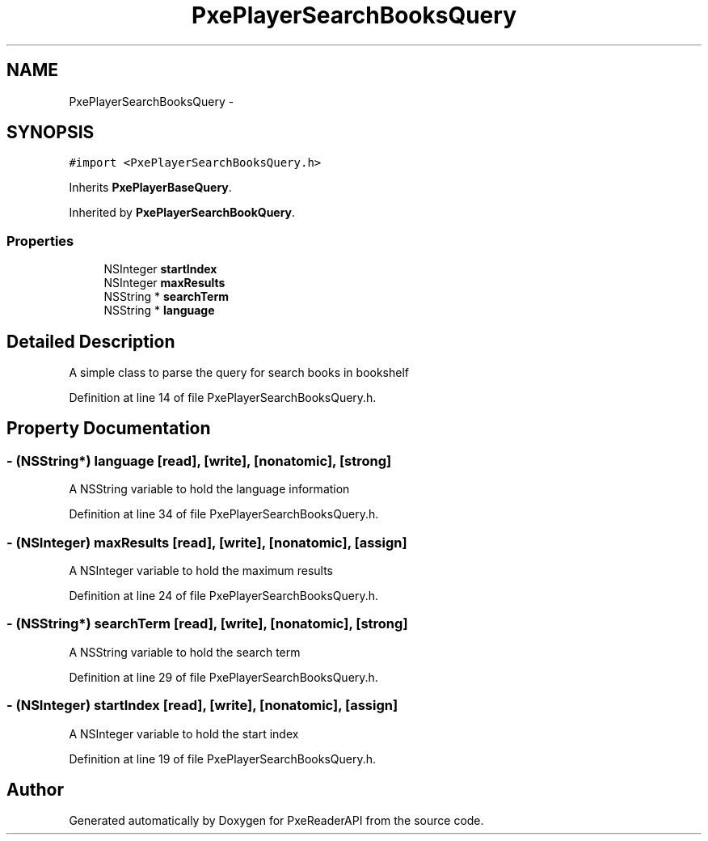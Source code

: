 .TH "PxePlayerSearchBooksQuery" 3 "Mon Apr 28 2014" "PxeReaderAPI" \" -*- nroff -*-
.ad l
.nh
.SH NAME
PxePlayerSearchBooksQuery \- 
.SH SYNOPSIS
.br
.PP
.PP
\fC#import <PxePlayerSearchBooksQuery\&.h>\fP
.PP
Inherits \fBPxePlayerBaseQuery\fP\&.
.PP
Inherited by \fBPxePlayerSearchBookQuery\fP\&.
.SS "Properties"

.in +1c
.ti -1c
.RI "NSInteger \fBstartIndex\fP"
.br
.ti -1c
.RI "NSInteger \fBmaxResults\fP"
.br
.ti -1c
.RI "NSString * \fBsearchTerm\fP"
.br
.ti -1c
.RI "NSString * \fBlanguage\fP"
.br
.in -1c
.SH "Detailed Description"
.PP 
A simple class to parse the query for search books in bookshelf 
.PP
Definition at line 14 of file PxePlayerSearchBooksQuery\&.h\&.
.SH "Property Documentation"
.PP 
.SS "- (NSString*) language\fC [read]\fP, \fC [write]\fP, \fC [nonatomic]\fP, \fC [strong]\fP"
A NSString variable to hold the language information 
.PP
Definition at line 34 of file PxePlayerSearchBooksQuery\&.h\&.
.SS "- (NSInteger) maxResults\fC [read]\fP, \fC [write]\fP, \fC [nonatomic]\fP, \fC [assign]\fP"
A NSInteger variable to hold the maximum results 
.PP
Definition at line 24 of file PxePlayerSearchBooksQuery\&.h\&.
.SS "- (NSString*) searchTerm\fC [read]\fP, \fC [write]\fP, \fC [nonatomic]\fP, \fC [strong]\fP"
A NSString variable to hold the search term 
.PP
Definition at line 29 of file PxePlayerSearchBooksQuery\&.h\&.
.SS "- (NSInteger) startIndex\fC [read]\fP, \fC [write]\fP, \fC [nonatomic]\fP, \fC [assign]\fP"
A NSInteger variable to hold the start index 
.PP
Definition at line 19 of file PxePlayerSearchBooksQuery\&.h\&.

.SH "Author"
.PP 
Generated automatically by Doxygen for PxeReaderAPI from the source code\&.
